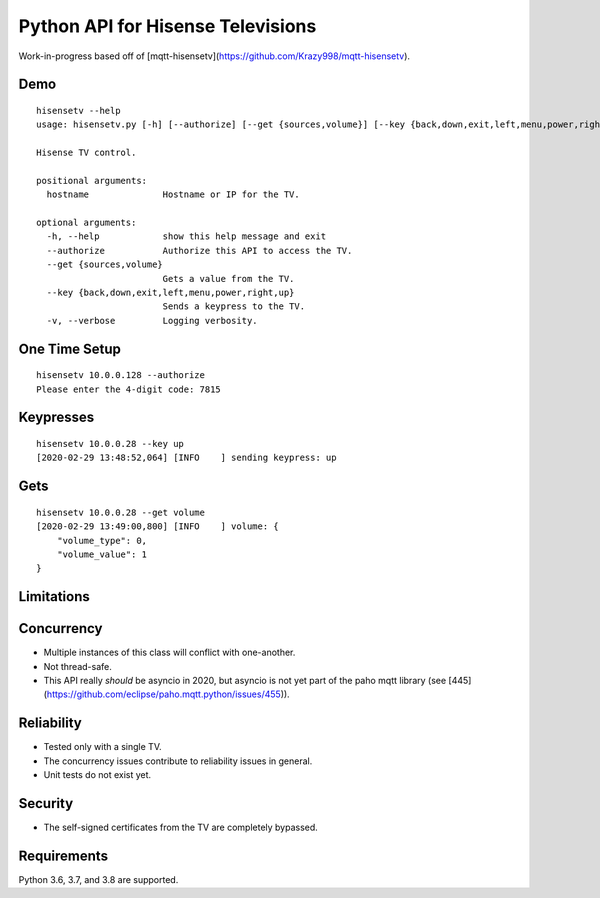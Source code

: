 Python API for Hisense Televisions
##################################

|Black|

Work-in-progress based off of [mqtt-hisensetv](https://github.com/Krazy998/mqtt-hisensetv).

Demo
****
::

    hisensetv --help                 
    usage: hisensetv.py [-h] [--authorize] [--get {sources,volume}] [--key {back,down,exit,left,menu,power,right,up}] [-v] hostname

    Hisense TV control.

    positional arguments:
      hostname              Hostname or IP for the TV.

    optional arguments:
      -h, --help            show this help message and exit
      --authorize           Authorize this API to access the TV.
      --get {sources,volume}
                            Gets a value from the TV.
      --key {back,down,exit,left,menu,power,right,up}
                            Sends a keypress to the TV.
      -v, --verbose         Logging verbosity.

One Time Setup
**************
::

    hisensetv 10.0.0.128 --authorize   
    Please enter the 4-digit code: 7815

Keypresses
**********
::

    hisensetv 10.0.0.28 --key up
    [2020-02-29 13:48:52,064] [INFO    ] sending keypress: up

Gets
****
::

    hisensetv 10.0.0.28 --get volume
    [2020-02-29 13:49:00,800] [INFO    ] volume: {
        "volume_type": 0,
        "volume_value": 1
    }

Limitations
***********

Concurrency
***********
* Multiple instances of this class will conflict with one-another.
* Not thread-safe.
* This API really *should* be asyncio in 2020, but asyncio is not yet part of the paho mqtt library (see [445](https://github.com/eclipse/paho.mqtt.python/issues/455)).

Reliability
***********
* Tested only with a single TV.
* The concurrency issues contribute to reliability issues in general.
* Unit tests do not exist yet.

Security
********
* The self-signed certificates from the TV are completely bypassed.

Requirements
************
Python 3.6, 3.7, and 3.8 are supported.

.. |Black| image:: https://img.shields.io/badge/code%20style-black-000000.svg
    :target: https://github.com/psf/black


